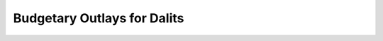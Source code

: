 Budgetary Outlays for Dalits
============================

.. raw:: html
    
	<iframe src="../viz/visualization.html#groupbarchart/compo_outlays_dalits" width="100%", height="500",  frameBorder="0"></iframe>
    
